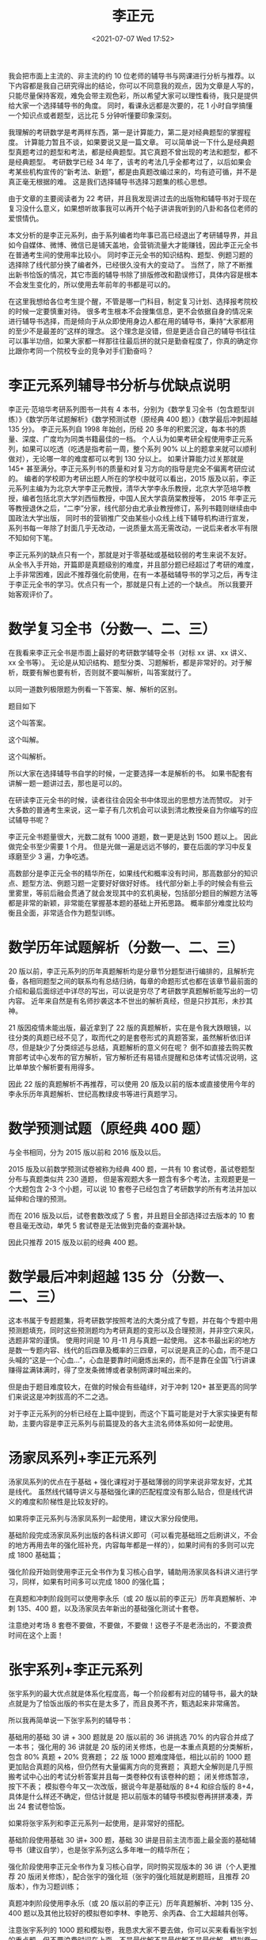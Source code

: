 # -*- eval: (setq org-media-note-screenshot-image-dir (concat default-directory "./static/李正元/")); -*-
:PROPERTIES:
:ID:       F5BC6248-7AAA-4A08-AC48-BADF8D3506B4
:END:
#+LATEXCLASS: my-article
#+DATE: <2021-07-07 Wed 17:52>
#+TITLE: 李正元

我会把市面上主流的、非主流的约 10 位老师的辅导书与网课进行分析与推荐。以下内容都是我自己研究得出的结论，你可以不同意我的观点，因为文章是人写的，只能尽量保持客观，难免会带主观色彩，所以希望大家可以理性看待，我只是提供给大家一个选择辅导书的角度。
同时，看课永远都是次要的，花 1 小时自学搞懂一个知识点或者题型，远比花 5 分钟听懂要印象深刻。

我理解的考研数学是考两样东西，第一是计算能力，第二是对经典题型的掌握程度。
计算能力暂且不谈，如果要说又是一篇文章。
可以简单说一下什么是经典题型真题考过的题型和考法，都是经典题型。其它真题不曾出现的考法和题型，都不是经典题型。
考研数学已经 34 年了，该考的考法几乎全都考过了，以后如果会考某些机构宣传的“新考法、新题”，都是由真题改编过来的，均有迹可循，并不是真正毫无根据的难。
这是我们选择辅导书选择习题集的核心思想。

由于文章的主要阅读者为 22 考研，并且我发现讲过去的出版物和辅导书对于现在复习没什么意义，如果想听故事我可以再开个帖子讲讲我听到的八卦和各位老师的爱恨情仇。

本文分析的是李正元系列，由于系列编者均年事已高已经退出了考研辅导界，并且如今自媒体、微博、微信已是铺天盖地，会营销流量大才能赚钱，因此李正元全书在普通考生间的使用率比较小。
同时李正元全书的知识结构、题型、例题习题的选择除了线代部分换了编者外，已经很久没有大的变动了。
当然了，除了不断推出新书恰饭的情况，其它市面的辅导书除了排版修改和勘误修订，具体内容是根本不会发生变化的，所以使用去年前年的书都是可以的。

在这里我想给各位考生提个醒，不管是哪一门科目，制定复习计划、选择报考院校的时候一定要慎重对待。
很多考生根本不会搜集信息，更不会依据自身的情况来进行辅导书选择，而是倾向于从众即使用身边人都在用的辅导书，秉持“大家都用的至少不是最差的”这样的理念。
这个理念是没错，但是更适合自己的辅导书往往可以事半功倍，如果大家都一样那往往最后拼的就只是勤奋程度了，你真的确定你比跟你考同一个院校专业的竞争对手们勤奋吗？

* 李正元系列辅导书分析与优缺点说明
李正元·范培华考研系列图书一共有 4 本书，分别为《数学复习全书（包含题型训练）》《数学历年试题解析》《数学预测试卷（原经典 400 题）》《数学最后冲刺超越 135 分》。
李正元系列自 1998 年始创，历经 20 多年的积累沉淀，每本书的质量、深度、广度均为同类书籍最佳的一档。
个人认为如果考研全程使用李正元系列，如果可以吃透（吃透是指考前一周，整个系列 90% 以上的题拿来就可以顺利做对），无论哪一年的难度都可以考到 130 分以上。
如果计算能力过关那就是 145+ 甚至满分。李正元系列书的质量和对复习方向的指导是完全不偏离考研应试的。
编者的学校即为考研出题人所在的学校中就可以看出，2015 版及以前，李正元系列主编为为北京大学李正元教授，清华大学李永乐教授，北京大学范培华教授，编者包括北京大学刘西恒教授，中国人民大学袁荫棠教授等，
2015 年李正元等教授退休之后，“二李”分家，线代部分由尤承业教授修订，系列书籍则继续由中国政法大学出版，
同时书的营销推广交由某些小众线上线下辅导机构进行宣发，系列书每一年除了封面几乎无改动，一说质量太高无需改动，一说后来者水平有限不知如何下笔。

李正元系列的缺点只有一个，那就是对于零基础或基础较弱的考生来说不友好。
从全书入手开始，开篇即是真题级别的难度，并且部分题已经超过了考研的难度，上手非常困难，因此不推荐强化前使用，在有一本基础辅导书的学习之后，再专注于李正元全书的学习。优点只有一个，那就是只有上述的一个缺点。
所以我要开始客观评价了。

* 数学复习全书（分数一、二、三）
在我看来李正元全书是市面上最好的考研数学辅导全书（对标 xx 讲、xx 讲义、xx 全书等）。
无论是从知识结构、题型分类、习题解析，都是非常好的。对于解析，既要有解也要有析，否则就不要叫解析，叫答案就行了。

以同一道数列极限题为例看一下答案、解、解析的区别。

题目如下

[[././static/李正元/1625650553-791d2cdccf156ab5092aea07d9a099a3.jpeg]]
[[././static/李正元/1625650553-231ef4a4e4764510cb742f5da9b68fdb.jpeg]]

这个叫答案。

[[././static/李正元/1625650553-23057221988e4ce397bd84aaa12da2ac.jpg]]
[[././static/李正元/1625650553-4e967a6d361fc3ea896292bc09b6d88d.jpg]]

这个叫解。

[[././static/李正元/1625650553-982c61a0872a3f72ef26ca80cd8da1af.jpg]]
[[././static/李正元/1625650553-dc18df3d02ef1f747ecd1cd3b3f66a80.jpg]]

这个叫解析。

[[././static/李正元/1625650553-f3d248bfff04cb7ea22dfbf6db0e966b.jpg]]
[[././static/李正元/1625650553-207693e95a50b43fdac7dcd91aeaa286.jpg]]
[[././static/李正元/1625650553-10e93584ba74049e1101a0a287039217.jpg]]
[[././static/李正元/1625650553-54b803eac677e046c8dc3e0b712ce23a.jpg]]
[[././static/李正元/1625650553-73f672d7067423abb24f0852ecb223bb.jpg]]
[[././static/李正元/1625650553-6eb02bbdddecb1b37795e456196d61c1.jpg]]
[[././static/李正元/1625650553-cec1d75d469549fc91b69f6f862992b7.jpg]]
[[././static/李正元/1625650553-074a1f5a809af5c2c196d51c465e660e.jpg]]

所以大家在选择辅导书自学的时候，一定要选择一本是解析的书。
如果书配套有讲解一题一题讲过去，那也是可以的。

在研读李正元全书的时候，读者往往会因全书中体现出的思想方法而赞叹。
对于大多数的普通考生来说，这一辈子有几次机会可以读到清北教授亲自为你编写的应试辅导书呢？

李正元全书题量很大，光数二就有 1000 道题，数一更是达到 1500 题以上。
因此做完全书至少需要 1 个月。
但是光做一遍是远远不够的，要在后面的学习中反复琢磨至少 3 遍，力争吃透。

高数部分是李正元全书的精华所在，如果线代和概率没有时间，那高数部分的知识点、题型方法、例题习题一定要好好做好好练。
线代部分新上手的时候会有些云里雾里，等前后融会贯通了就会发现其中的玄机奥秘，包括部分题目的解题方法等都是非常的新颖，非常能在掌握基本题的基础上开拓思路。
概率部分难度比较均衡且全面，非常适合作为题型训练。

* 数学历年试题解析（分数一、二、三）
20 版以前，李正元系列的历年真题解析均是分章节分题型进行编排的，且解析完备，各相同题型之间的联系均有总结归纳，每章的命题形式也都在该章节最前面的介绍和最后面综述中详尽的写出，可以说是穷尽了考研数学真题解析能写出的一切内容。
近年来自然是有名师抄袭这本不世出的解析真经，但是只抄其形，未抄其神。

21 版因疫情未能出版，最近拿到了 22 版的真题解析，实在是令我大跌眼镜，以往分类的真题已经不见了，取而代之的是套卷形式的真题答案，虽然解析依旧详尽，但是缺少了分类综述与总结，真题解析的意义何在呢？
倒不如直接去购买教育部考试中心发布的官方解析，官方解析还有易错点提醒和总体考试情况说明，这比单单放个解析要有用得多。

因此 22 版的真题解析不再推荐，可以使用 20 版及以前的版本或直接使用今年的李永乐历年真题解析、世纪高教绿皮书等进行真题学习。

* 数学预测试题（原经典 400 题）
与全书相同，分为 2015 版以前和 2016 版及以后。

2015 版及以前数学预测试卷被称为经典 400 题，一共有 10 套试卷，虽试卷题型分布与真题类似共 230 道题，
但是客观题大多一题含有多个考法，主观题更是一个大题包含 2-3 个小题，可以说 10 套卷子已经包含了考研数学的所有考法并加以延伸和合理的预测。

而在 2016 版及以后，试卷套数改成了 5 套，并且题目全部选择过去版本的 10 套卷且毫无改动，单凭 5 套试卷是无法做到完备的查漏补缺。

因此只推荐 2015 版及以前的经典 400 题。

* 数学最后冲刺超越 135 分（分数一、二、三）
这本书属于专题题集，将考研数学按照考法的大类分成了专题，并在每个专题中用预测题填充，同时这些预测题均为考研真题的变形以及合理预测，并非空穴来风，选题非常的谨慎。
使用时间是 10 月-11 月与真题一起使用。
这本书最出彩的地方是数一专题内容、线代的后四章及概率的三四章，可以说是真正的心血，而不是口头喊的“这是一个心血…”，心血是要靠时间磨炼出来的，而不是靠在全国飞行讲课赚得盆满钵满时，得了空发条微博或者录制网课时喊出来的。

但是由于题目难度较大，在做的时候会有些磕绊，对于冲刺 120+ 甚至更高的同学们来说这是冲刺拔高的不二之选。

对于李正元系列的分析已经在上篇中提到，而这个下篇可能是对于大家实操更有帮助，主要内容是李正元系列与前篇提及的各大主流名师体系如何一起使用。

* 汤家凤系列+李正元系列
汤家凤系列的优点在于基础 + 强化课程对于基础薄弱的同学来说非常友好，尤其是线代。
虽然线代辅导讲义与基础强化课的匹配程度没有那么贴合，但是线代讲义的难度和阶梯性是比较友好的。

如果将李正元系列与汤家凤系列一起使用，建议大家分段使用。

基础阶段完成汤家凤系列出版的各科讲义即可（可以看完基础班之后刷讲义，不会的地方再用去年的强化班补充，内容每年都是一样的），如果时间有的多则可以完成 1800 基础篇；

强化阶段开始则使用李正元全书作为复习核心自学，辅助用汤家凤各科讲义进行学习，同样，如果有时间多可以完成 1800 的强化篇；

在真题和冲刺阶段则可以使用李永乐（或 20 版以前的李正元）历年真题解析、冲刺 135、400 题，以及汤家凤去年新出的基础强化测试十套卷。

注意绝对考场 8 套卷不要做，不要做，不要做！这卷子不是老汤出的，不要浪费时间在这个上面！

* 张宇系列+李正元系列
张宇系列的最大优点就是体系化程度高，每一个阶段都有对应的辅导书，最大的缺点就是为了恰饭出版的书实在是太多了，而且良莠不齐，甄选起来非常痛苦。

所以我再简单说一下张宇系列的辅导书：

基础用的基础 30 讲 + 300 题就是 20 版以前的 36 讲挑选 70% 的内容合并成了一本书；
强化用的 36 讲就是 20 版的闭关修炼，也是一本重点真题的分类解析，包含 80% 真题 + 20% 竞赛题；
22 版 1000 题难度降低，相比以前的 1000 题更加贴合真题的风格，但仍然有大量偏离方向的竞赛题；
真题大全解则是几乎照搬考试中心出的考试分析答案并且每一类卷种仅有该卷种的题；
闭关修炼暂凉，按下不表；
模拟卷今年又一次改版，据说今年是基础版的 8+4 和综合版的 8+4，具体是什么样还不确定，但估计就是
把以前版本的辅导书模拟卷再拼拼凑凑，弄出 24 套试卷恰饭。

如果将张宇系列和李正元系列一起使用，是非常好的搭配。

基础阶段使用基础 30 讲+ 300 题，基础 30 讲是目前主流市面上最全面的基础辅导书（建议自学），也是张宇系列这么多年唯一的精华所在；

强化阶段使用李正元全书作为复习核心自学，同时购买现版本的 36 讲（个人更推荐 20 版闭关修炼），配合张宇的强化班（张宇的强化班就是刷题班，且推荐 20 版本），作为习题训练；

真题冲刺阶段使用李永乐（或 20 版以前的李正元）历年真题解析、冲刺 135 分、400 题以及其他比较好的模拟卷如李林、李艳芳、余丙森、合工大超越共创等。

注意张宇系列的 1000 题和模拟卷，我恳求大家不要去做，你可以买来看看张宇划的重点题，但不要浪费时间在上面，不是最优解不是最优解不是最优解，模拟卷一定要做跟真题最贴切的。

* 李永乐系列+李正元系列
武忠祥、李永乐的网课质量是主流名师中最好的，而且你在听课的同时是能够感受到老师是认真备课过的，而不是在电子屏前，一边说着自己用心血写的书，一边又边写答案边瞟放在一边的辅导书带念带讲。
所以如果需要听课，需要老师带着学，请一定要跟紧两位老师的课。

在这里也回答一个很多人问的问题，为什么不推荐做 22 版 660？

首先 660 最大卖点是深挖概念+选填训练，看过真题你就知道，整张试卷高数考概念题不会超过 1 题且都是最经典的考法，而 660 中对于概念的深挖确实能够帮助我们理解各种概念定义，但是这对应试考试无用。
其次，现在的 660 线代概率进一步缩水，无论是题目难度还是分阶性都不好（660 所谓的分阶只是把难度大一点的章节放在了后面而已，并不是难度的分阶，而是内容的分阶），同时高数部分考察计算的题也在不断修订后改的越来越少。
最后，是因为练习选填有更好的选择，比如蔡子华客观题 1500 题。

有人因这本书是 2011 年左右出版会心生疑虑，那我告诉你考研数学只有新书，没有新题，过去的题目完全可以作为复习重点，否则要真题何用？
如果还不放心给大家举个例子，基础 30 讲的概率部分是以前的概率 9 讲，80% 的内容都照搬了龚兆仁于 2005 年左右出版的概率统计辅导讲义，但是如今依然在被很多考生使用，所以并不冲突。
1500 题的电子版我已经放在我的回答里了，需要自取即可。

如果将李永乐系列与李正元系列配合，也是非常好的。

基础阶段使用全书基础篇配套老师的课进行学习，同时可以使用历年真题解析基础篇（87-08）后半部分的分章节真题，进行同步训练，
李永乐系列的真题解析不仅涵盖所有该卷种的真题，还包括了其它卷种精选过可以用来训练的真题；

强化阶段使用各科讲义配合各位老师的强化班进行学习，并将李正元全书作为习题进行同步训练，此时也可以重复刷历年真题解析基础版（87-08）的真题，加深印象；

真题和冲刺阶段同样，使用李永乐历年真题解析、李正元冲刺 135 分、400 题，以及其他模拟卷进行训练。

不要去做 6 套卷！这 6 套卷不是李永乐老师出的，甚至不是封面的那几个人出的，套卷风格与真题相差较多，21 版还出现了超纲题，令人笑掉大牙，且模拟题有更好的选择。

* 杨超系列+李正元系列
杨超系列的辅导书情况总是不尽如人意，但是复习思路绝对是所有名师里面最正确的，且 139 高分习题库也值得推荐。
同时杨超的课大开大合激情四射，时长不长且各类课程都有涵盖。

如果将杨超系列和李正元系列配合使用，也可以达到不错的效果。

基础阶段猛练三大计算，并使用超详解配合杨超的课进行学习，基础复习完之后使用杨超的基础刷题班进行过度；

强化阶段可以听杨超的课，手写笔记学习，并同时学习李正元全书的对应章节，将 139 高分习题库作为章节同步题集进行熟练度训练，强化之后使用杨超的强化冲刺刷题班进行过度；

真题阶段则可以使用杨超试卷版真题（10 年真题），进行真题模拟（已经做了 139 习题库，早年真题的考法都已经包含在内了，所以套卷做近 10 年真题即可）；

冲刺阶段使用李正元超越 135 分、400 题，杨超考前必做 100 题以及其他模拟卷进行训练。

* 李林系列+李正元系列
这是我最推荐二战的同学们复习的用书及资料。

没啥好说的，两个系列知识点、题型分类都是很棒的，且有一定程度的互补，互相搭配使用产生出的效果是最好的。

先使用李林讲义配套讲义同步课程，把讲义上的每一道题都做过去做明白；

然后使用李正元全书 + 李林讲义进行更加全面的复习，包括知识点的记忆、常考题型解法的学习，并用 880 进行熟练度训练；

在真题阶段可以使用 22 版李正元真题解析进行套卷训练（10 年即可）；

冲刺阶段使用非常互补的李正元冲刺 135 分以及李林高频考点 108 题，135 分更全面，108 题预测性更强，并且使用李林模拟卷、400 题等模拟卷进行学习。

可以说，吃透李林 + 李正元两个系列，无论哪一年考数几，都可以考到 130+的成绩。

考研数学辅导书分析与推荐一共写了 8 篇，基本上将市面上主流的名师及其辅导书都已经分析过了，还有一些相对小众的老师有些我了解的也不多，所以不在这里进行过多分析了。
同时我写的每一点都经过了查证（比如辅导书抄袭等事件），如果不确定我是不会用肯定的语气表达的。有些地方，笔者有心，听者意会即可，不必深究。

祝看到这篇文章的考生们都能顺利上岸，加油！
